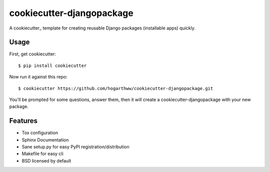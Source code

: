 ==========================
cookiecutter-djangopackage
==========================

A cookiecutter_ template for creating reusable Django packages (installable apps) quickly.

Usage
------

First, get cookiecutter::

    $ pip install cookiecutter

Now run it against this repo::

    $ cookiecutter https://github.com/hogarthww/cookiecutter-djangopackage.git

You'll be prompted for some questions, answer them, then it will create a cookiecutter-djangopackage with
your new package.

Features
--------

* Tox configuration
* Sphinx Documentation
* Sane setup.py for easy PyPI registration/distribution
* Makefile for easy cli
* BSD licensed by default

